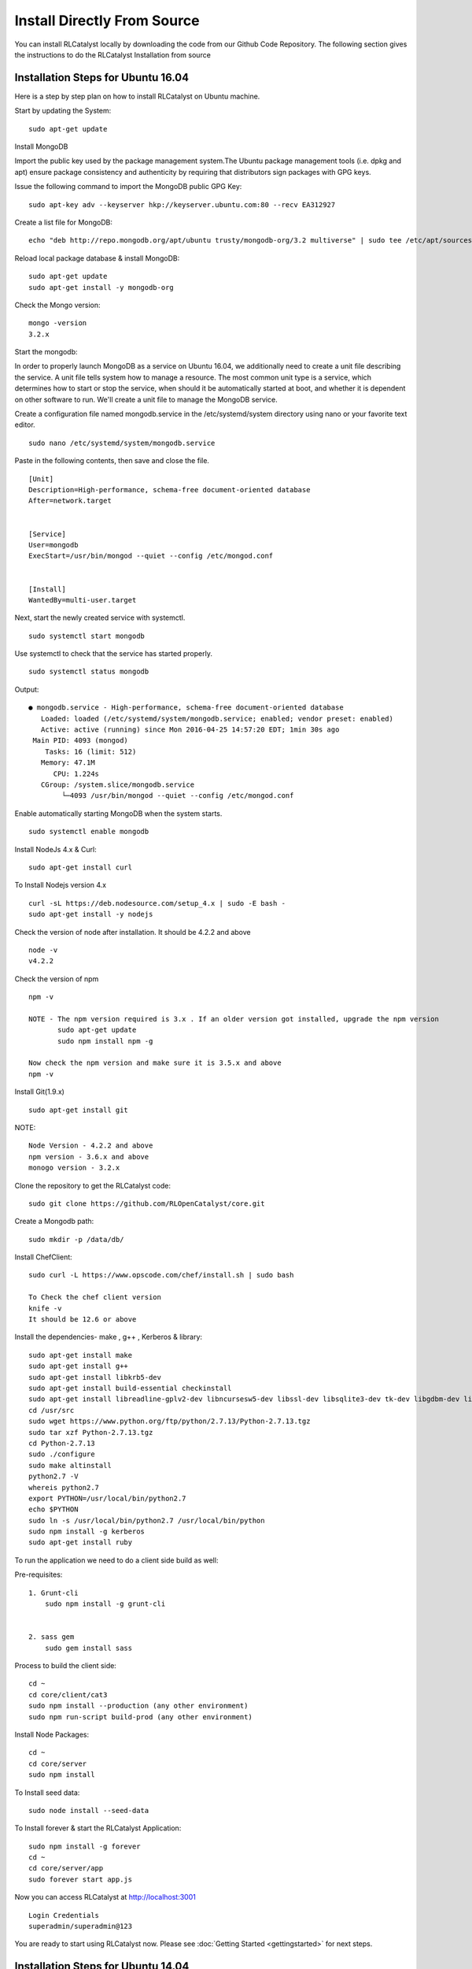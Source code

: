 
.. _install-source:

Install Directly From Source
============================
You can install RLCatalyst locally by downloading the code from our Github Code Repository. The following section gives the instructions to do the RLCatalyst Installation from source


Installation Steps for Ubuntu 16.04
^^^^^^^^^^^^^^^^^^^^^^^^^^^^^^^^^^^

Here is a step by step plan on how to install RLCatalyst on Ubuntu machine.

Start by updating the System::
    
    sudo apt-get update

Install MongoDB

Import the public key used by the package management system.The Ubuntu package management tools (i.e. dpkg and apt) ensure package consistency and authenticity by requiring that distributors sign packages with GPG keys.

Issue the following command to import the MongoDB public GPG Key::

    sudo apt-key adv --keyserver hkp://keyserver.ubuntu.com:80 --recv EA312927

Create a list file for MongoDB::

    echo "deb http://repo.mongodb.org/apt/ubuntu trusty/mongodb-org/3.2 multiverse" | sudo tee /etc/apt/sources.list.d/mongodb-org-3.2.list

Reload local package database & install MongoDB::

    sudo apt-get update
    sudo apt-get install -y mongodb-org

Check the Mongo version::
    
    mongo -version
    3.2.x

Start the mongodb:

In order to properly launch MongoDB as a service on Ubuntu 16.04, we additionally need to create a unit file describing the service. A unit file tells system how to manage a resource. The most common unit type is a service, which determines how to start or stop the service, when should it be automatically started at boot, and whether it is dependent on other software to run.
We'll create a unit file to manage the MongoDB service. 

Create a configuration file named mongodb.service in the /etc/systemd/system directory using nano or your favorite text editor. ::

    sudo nano /etc/systemd/system/mongodb.service

Paste in the following contents, then save and close the file. ::

    [Unit]
    Description=High-performance, schema-free document-oriented database
    After=network.target


    [Service]
    User=mongodb
    ExecStart=/usr/bin/mongod --quiet --config /etc/mongod.conf


    [Install]
    WantedBy=multi-user.target


Next, start the newly created service with systemctl. ::

    sudo systemctl start mongodb

Use systemctl to check that the service has started properly. ::

    sudo systemctl status mongodb

Output::

    ● mongodb.service - High-performance, schema-free document-oriented database
       Loaded: loaded (/etc/systemd/system/mongodb.service; enabled; vendor preset: enabled)
       Active: active (running) since Mon 2016-04-25 14:57:20 EDT; 1min 30s ago
     Main PID: 4093 (mongod)
        Tasks: 16 (limit: 512)
       Memory: 47.1M
          CPU: 1.224s
       CGroup: /system.slice/mongodb.service
            └─4093 /usr/bin/mongod --quiet --config /etc/mongod.conf

Enable automatically starting MongoDB when the system starts. ::

    sudo systemctl enable mongodb


Install NodeJs 4.x & Curl::

    sudo apt-get install curl

To Install Nodejs version 4.x ::
    
    curl -sL https://deb.nodesource.com/setup_4.x | sudo -E bash -
    sudo apt-get install -y nodejs

Check the version of node after installation. It should be 4.2.2 and above ::

    node -v
    v4.2.2

Check the version of npm ::

    npm -v

    NOTE - The npm version required is 3.x . If an older version got installed, upgrade the npm version
           sudo apt-get update
           sudo npm install npm -g

    Now check the npm version and make sure it is 3.5.x and above
    npm -v

Install Git(1.9.x) ::

    sudo apt-get install git

NOTE::

    Node Version - 4.2.2 and above
    npm version - 3.6.x and above
    monogo version - 3.2.x

Clone the repository to get the RLCatalyst code::

    sudo git clone https://github.com/RLOpenCatalyst/core.git

Create a Mongodb path::
    
    sudo mkdir -p /data/db/

Install ChefClient::

    sudo curl -L https://www.opscode.com/chef/install.sh | sudo bash
    
    To Check the chef client version
    knife -v
    It should be 12.6 or above

Install the dependencies- make , g++ , Kerberos & library::

    sudo apt-get install make
    sudo apt-get install g++
    sudo apt-get install libkrb5-dev
    sudo apt-get install build-essential checkinstall
    sudo apt-get install libreadline-gplv2-dev libncursesw5-dev libssl-dev libsqlite3-dev tk-dev libgdbm-dev libc6-dev libbz2-dev
    cd /usr/src
    sudo wget https://www.python.org/ftp/python/2.7.13/Python-2.7.13.tgz
    sudo tar xzf Python-2.7.13.tgz
    cd Python-2.7.13
    sudo ./configure
    sudo make altinstall
    python2.7 -V
    whereis python2.7
    export PYTHON=/usr/local/bin/python2.7
    echo $PYTHON
    sudo ln -s /usr/local/bin/python2.7 /usr/local/bin/python
    sudo npm install -g kerberos
    sudo apt-get install ruby


To run the application we need to do a client side build as well:

Pre-requisites::

    1. Grunt-cli
        sudo npm install -g grunt-cli


    2. sass gem
        sudo gem install sass

Process to build the client side::

    cd ~
    cd core/client/cat3
    sudo npm install --production (any other environment)
    sudo npm run-script build-prod (any other environment)

Install Node Packages::

    cd ~
    cd core/server
    sudo npm install

To Install seed data::

    sudo node install --seed-data

To Install forever & start the RLCatalyst Application::

    sudo npm install -g forever
    cd ~
    cd core/server/app
    sudo forever start app.js

Now you can access RLCatalyst at http://localhost:3001 ::

    Login Credentials
    superadmin/superadmin@123

You are ready to start using RLCatalyst now. 
Please see :doc:`Getting Started <gettingstarted>` for next steps.


Installation Steps for Ubuntu 14.04
^^^^^^^^^^^^^^^^^^^^^^^^^^^^^^^^^^^

Here is a step by step plan on how to install RLCatalyst on Ubuntu machine.

Start by updating the System::

    sudo apt-get update


Install MongoDB

Import the public key used by the package management system.The Ubuntu package management tools (i.e. dpkg and apt) ensure package consistency and authenticity by requiring that distributors sign packages with GPG keys. 

Issue the following command to import the MongoDB public GPG Key::

    sudo apt-key adv --keyserver hkp://keyserver.ubuntu.com:80 --recv EA312927

Create a list file for MongoDB::

    echo "deb http://repo.mongodb.org/apt/ubuntu trusty/mongodb-org/3.2 multiverse" | sudo tee /etc/apt/sources.list.d/mongodb-org-3.2.list

Reload local package database & install MongoDB::

    sudo apt-get update
    sudo apt-get install -y mongodb-org


Check the Mongo version::

    mongo -version
    3.2.x
    
Start the mongodb::

    sudo service mongod start



Install NodeJs 4.x & Curl::

     sudo apt-get install curl

To Install Nodejs version 4.x::

     curl -sL https://deb.nodesource.com/setup_4.x | sudo -E bash -
     sudo apt-get install -y nodejs


Check the version of node after installation. It should be 4.2.2 and above ::

    node -v
    v4.2.2


Check the version of npm ::
    
    npm -v
  

    NOTE - The npm version required is 3.x . If an older version got installed, upgrade the npm version
           sudo apt-get update
           sudo npm install npm -g

    Now check the npm version and make sure it is 3.5.x and above
    npm -v
    




Install Git(1.9.x) ::

    sudo apt-get install git
    
    


NOTE::

    Node Version - 4.2.2 and above
    npm version - 3.6.x and above
    monogo version - 3.2.x


Clone the repository to get the RLCatalyst code::

    sudo git clone https://github.com/RLOpenCatalyst/core.git



Create a Mongodb path::

    sudo mkdir -p /data/db/ 



Install ChefClient::

    sudo curl -L https://www.opscode.com/chef/install.sh | sudo bash
    To Check the chef client version
    knife -v
    It should be 12.6 or above


Install the dependencies- make , g++ , Kerberos & library::

    sudo apt-get install make
    sudo apt-get install g++
    sudo apt-get install libkrb5-dev
    sudo npm install -g kerberos


To run the application we need to do a client side build as well:

Pre-requisites::

    1. Grunt-cli
        sudo npm install -g grunt-cli

    2. sass gem
        sudo apt-get install ruby
        sudo gem install sass 


Process to build the client side::

    cd core/client/cat3
    sudo npm install --production (any other environment)
    sudo npm run-script build-prod (any other environment)


Install Node Packages::

    cd ~
    cd core/server
    sudo npm install


To Install seed data::

    sudo node install --seed-data


To Install forever & start the RLCatalyst Application::

    sudo npm install forever --global
    cd ~
    cd core/server/app
    sudo forever start app.js


Now you can access RLCatalyst at http://localhost:3001 ::
    
    Login Credentials
    superadmin/superadmin@123


You are ready to start using RLCatalyst now. 
Please see :doc:`Getting Started <gettingstarted>` for next steps . 


Installation Steps for Centos7
^^^^^^^^^^^^^^^^^^^^^^^^^^^^^^

Here is a step by step plan on how to install RLCatalyst on Centos7 machine.

Update your System with yum::

    yum update



To Install node.js & npm::


    # Install the repository
    rpm -Uvh https://rpm.nodesource.com/pub_4.x/el/7/x86_64/nodesource-release-el7-1.noarch.rpm

    # Install NodeJS
    yum install nodejs

    checking the node version
    node -v
    4.2.2

    Check the npm version 
    npm -v
    


    NOTE - The npm version required is 3.5.x . If an older version got installed, upgrade the npm version.
           npm install npm -g
    
    Now check the npm version
    npm -v
    3.5.3 




To Install MongoDb (version 3.x)::

    Go to directory /etc/yum.repos.d/

    Create a file mongodb-enterprise.repo
    cat > mongodb-enterprise.repo
    Edit the above file and add the contents

    [MongoDB]
    name=MongoDB Repository
    baseurl=http://repo.mongodb.org/yum/redhat/$releasever/mongodb-org/3.2/x86_64/
    gpgcheck=0
    enabled=1

    Save the file 

    Run the Command 
    yum install mongodb-org

    check the mongo version
    mongod --version
    3.2.1
    

NOTE::

             npm version 3.5.3
             node version 4.2.5
             monogd verison 3.2.1




To Install Chef-Client (version 12.6.0)::
    

    curl -L https://www.opscode.com/chef/install.sh | sudo bash
    To check the chef client version
    knife -v
    Chef:12.6.0



To Install git::

    yum install git
    To check the git version
    git –version
    1.7.x



To Install RLCatalyst and to create a db path folder::

    To pull the catalyst code
    git clone https://github.com/RLOpenCatalyst/core.git
    Check the current directory for the presence of catalyst code i.e core folder.
    

    Create a db path folder
    mongo db path -  mkdir -p /data/db/

    Go to cd core/server
    npm install

Start the mongodb::
    
    sudo service mongod start

To Install gcc library::
 
    yum install gcc-c++


To Install the seed data::

    node install --seed-data


To Start the Application::

    Run (node app) to start your application.
    npm install forever –g
    cd core/server/app
    node app.js


To run the application forever::

    forever start app.js



Access RLCatalyst::

    http://localhost:3001
    username- superadmin
    pass - superadmin@123

Now you are ready to start using RLCatalyst . Please see :doc:`Getting Started <gettingstarted>` for next steps

